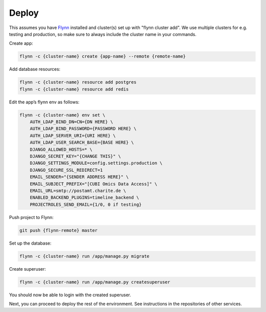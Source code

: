 Deploy
======

This assumes you have `Flynn <https://flynn.io>`_ installed and cluster(s) set
up with "flynn cluster add". We use multiple clusters for e.g. testing and
production, so make sure to always include the cluster name in your commands.


Create app:

.. code-block:: shell

    flynn -c {cluster-name} create {app-name} --remote {remote-name}

Add database resources:

.. code-block:: shell

    flynn -c {cluster-name} resource add postgres
    flynn -c {cluster-name} resource add redis

Edit the app’s flynn env as follows:

.. code-block:: shell

    flynn -c {cluster-name} env set \
        AUTH_LDAP_BIND_DN=CN={DN HERE} \
        AUTH_LDAP_BIND_PASSWORD={PASSWORD HERE} \
        AUTH_LDAP_SERVER_URI={URI HERE} \
        AUTH_LDAP_USER_SEARCH_BASE={BASE HERE} \
        DJANGO_ALLOWED_HOSTS=* \
        DJANGO_SECRET_KEY="{CHANGE THIS}" \
        DJANGO_SETTINGS_MODULE=config.settings.production \
        DJANGO_SECURE_SSL_REDIRECT=1
        EMAIL_SENDER="{SENDER ADDRESS HERE}" \
        EMAIL_SUBJECT_PREFIX="[CUBI Omics Data Access]" \
        EMAIL_URL=smtp://postamt.charite.de \
        ENABLED_BACKEND_PLUGINS=timeline_backend \
        PROJECTROLES_SEND_EMAIL={1/0, 0 if testing}


Push project to Flynn:

.. code-block:: shell

    git push {flynn-remote} master

Set up the database:

.. code-block:: shell

    flynn -c {cluster-name} run /app/manage.py migrate


Create superuser:

.. code-block:: shell

    flynn -c {cluster-name} run /app/manage.py createsuperuser

You should now be able to login with the created superuser.

Next, you can proceed to deploy the rest of the environment. See instructions
in the repositories of other services.
